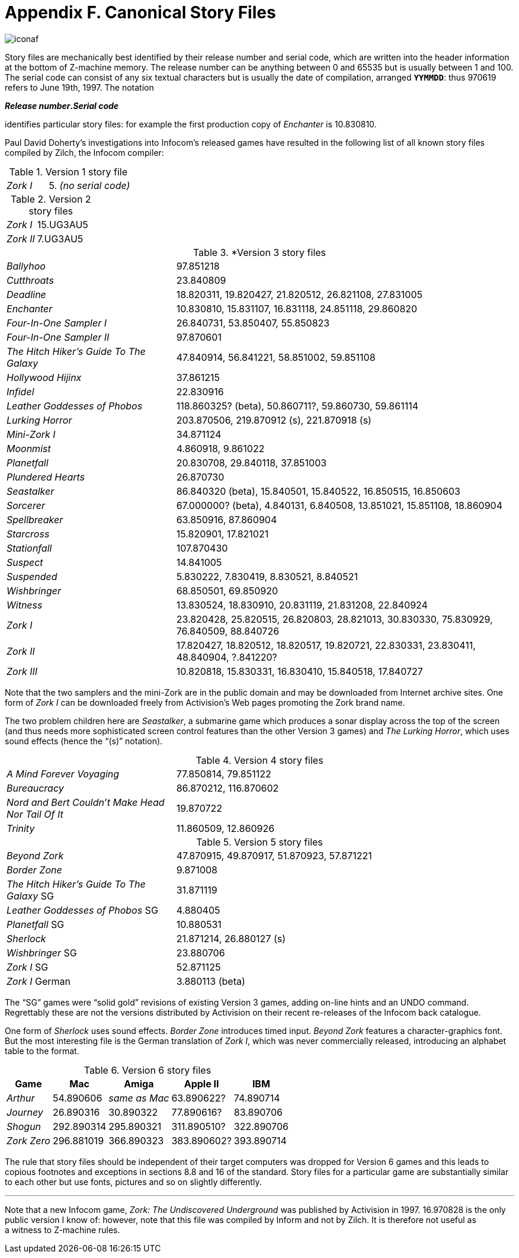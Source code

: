 = Appendix F. Canonical Story Files

image::iconaf.gif[]

Story files are mechanically best identified by their release number and serial code, which are written into the header information at the bottom of Z-machine memory. The release number can be anything between 0 and 65535 but is usually between 1 and 100. The serial code can consist of any six textual characters but is usually the date of compilation, arranged `*YYMMDD*`: thus 970619 refers to June 19th, 1997. The notation

====
*_Release number_._Serial code_*
====

identifies particular story files: for example the first production copy of _Enchanter_ is 10.830810.

Paul David Doherty’s investigations into Infocom’s released games have resulted in the following list of all known story files compiled by Zilch, the Infocom compiler:

.Version 1 story file
[cols="1,2" frame=none, grid=rows]
|===
| _Zork I_ | 5. _(no serial code)_
|===

.Version 2 story files
[cols="1,2" frame=none, grid=rows]
|===
| _Zork I_  | 15.UG3AU5
| _Zork II_ | 7.UG3AU5
|===

.*Version 3 story files
[cols="1,2" frame=none, grid=rows]
|===
| _Ballyhoo_                              | 97.851218
| _Cutthroats_                            | 23.840809
| _Deadline_                              | 18.820311, 19.820427, 21.820512, 26.821108, 27.831005
| _Enchanter_                             | 10.830810, 15.831107, 16.831118, 24.851118, 29.860820
| _Four-In-One Sampler I_                 | 26.840731, 53.850407, 55.850823
| _Four-In-One Sampler II_                | 97.870601
| _The Hitch Hiker's Guide To The Galaxy_ | 47.840914, 56.841221, 58.851002, 59.851108
| _Hollywood Hijinx_                      | 37.861215
| _Infidel_                               | 22.830916
| _Leather Goddesses of Phobos_           | 118.860325? (beta), 50.860711?, 59.860730, 59.861114
| _Lurking Horror_                        | 203.870506, 219.870912 (s), 221.870918 (s)
| _Mini-Zork I_                           | 34.871124
| _Moonmist_                              | 4.860918, 9.861022
| _Planetfall_                            | 20.830708, 29.840118, 37.851003
| _Plundered Hearts_                      | 26.870730
| _Seastalker_                            | 86.840320 (beta), 15.840501, 15.840522, 16.850515, 16.850603
| _Sorcerer_                              | 67.000000? (beta), 4.840131, 6.840508, 13.851021, 15.851108, 18.860904
| _Spellbreaker_                          | 63.850916, 87.860904
| _Starcross_                             | 15.820901, 17.821021
| _Stationfall_                           | 107.870430
| _Suspect_                               | 14.841005
| _Suspended_                             | 5.830222, 7.830419, 8.830521, 8.840521
| _Wishbringer_                           | 68.850501, 69.850920
| _Witness_                               | 13.830524, 18.830910, 20.831119, 21.831208, 22.840924
| _Zork I_                                | 23.820428, 25.820515, 26.820803, 28.821013, 30.830330, 75.830929, 76.840509, 88.840726
| _Zork II_                               | 17.820427, 18.820512, 18.820517, 19.820721, 22.830331, 23.830411, 48.840904, ?.841220?
| _Zork III_                              | 10.820818, 15.830331, 16.830410, 15.840518, 17.840727
|===

Note that the two samplers and the mini-Zork are in the public domain and may be downloaded from Internet archive sites. One form of _Zork I_ can be downloaded freely from Activision’s Web pages promoting the Zork brand name.

The two problem children here are _Seastalker_, a submarine game which produces a sonar display across the top of the screen (and thus needs more sophisticated screen control features than the other Version 3 games) and _The Lurking Horror_, which uses sound effects (hence the “(s)” notation).

.Version 4 story files
[cols="1,2" frame=none, grid=rows]
|===
| _A Mind Forever Voyaging_                         | 77.850814, 79.851122
| _Bureaucracy_                                     | 86.870212, 116.870602
| _Nord and Bert Couldn't Make Head Nor Tail Of It_ | 19.870722
| _Trinity_                                         | 11.860509, 12.860926
|===

.Version 5 story files
[cols="1,2" frame=none, grid=rows]
|===
| _Beyond Zork_                              | 47.870915, 49.870917, 51.870923, 57.871221
| _Border Zone_                              | 9.871008
| _The Hitch Hiker's Guide To The Galaxy_ SG | 31.871119
| _Leather Goddesses of Phobos_ SG           | 4.880405
| _Planetfall_ SG                            | 10.880531
| _Sherlock_                                 | 21.871214, 26.880127 (s)
| _Wishbringer_ SG                           | 23.880706
| _Zork I_ SG                                | 52.871125
| _Zork I_ German                            | 3.880113 (beta)
|===

The “SG” games were “solid gold” revisions of existing Version 3 games, adding on-line hints and an UNDO command. Regrettably these are not the versions distributed by Activision on their recent re-releases of the Infocom back catalogue.

One form of _Sherlock_ uses sound effects. _Border Zone_ introduces timed input. _Beyond Zork_ features a character-graphics font. But the most interesting file is the German translation of _Zork I_, which was never commercially released, introducing an alphabet table to the format.

.Version 6 story files
[%autowidth, cols="1,1,1,1,1" frame=none, grid=rows]
|===
| Game        | Mac        | Amiga         | Apple II    | IBM

| _Arthur_    | 54.890606  | _same as Mac_ | 63.890622?  | 74.890714
| _Journey_   | 26.890316  | 30.890322     | 77.890616?  | 83.890706
| _Shogun_    | 292.890314 | 295.890321    | 311.890510? | 322.890706
| _Zork Zero_ | 296.881019 | 366.890323    | 383.890602? | 393.890714
|===

The rule that story files should be independent of their target computers was dropped for Version 6 games and this leads to copious footnotes and exceptions in sections 8.8 and 16 of the standard. Story files for a particular game are substantially similar to each other but use fonts, pictures and so on slightly differently.

***

Note that a new Infocom game, _Zork: The Undiscovered Underground_ was published by Activision in 1997. 16.970828 is the only public version I know of: however, note that this file was compiled by Inform and not by Zilch. It is therefore not useful as a witness to Z-machine rules.
